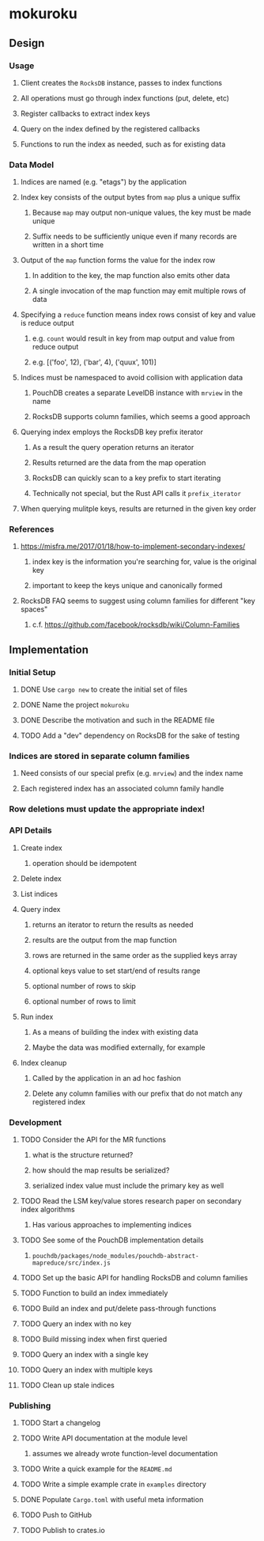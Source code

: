 * mokuroku
** Design
*** Usage
**** Client creates the =RocksDB= instance, passes to index functions
**** All operations must go through index functions (put, delete, etc)
**** Register callbacks to extract index keys
**** Query on the index defined by the registered callbacks
**** Functions to run the index as needed, such as for existing data
*** Data Model
**** Indices are named (e.g. "etags") by the application
**** Index key consists of the output bytes from ~map~ plus a unique suffix
***** Because ~map~ may output non-unique values, the key must be made unique
***** Suffix needs to be sufficiently unique even if many records are written in a short time
**** Output of the ~map~ function forms the value for the index row
***** In addition to the key, the map function also emits other data
***** A single invocation of the map function may emit multiple rows of data
**** Specifying a ~reduce~ function means index rows consist of key and value is reduce output
***** e.g. ~count~ would result in key from map output and value from reduce output
***** e.g. [('foo', 12), ('bar', 4), ('quux', 101)]
**** Indices must be namespaced to avoid collision with application data
***** PouchDB creates a separate LevelDB instance with =mrview= in the name
***** RocksDB supports column families, which seems a good approach
**** Querying index employs the RocksDB key prefix iterator
***** As a result the query operation returns an iterator
***** Results returned are the data from the map operation
***** RocksDB can quickly scan to a key prefix to start iterating
***** Technically not special, but the Rust API calls it =prefix_iterator=
**** When querying mulitple keys, results are returned in the given key order
*** References
**** https://misfra.me/2017/01/18/how-to-implement-secondary-indexes/
***** index key is the information you're searching for, value is the original key
***** important to keep the keys unique and canonically formed
**** RocksDB FAQ seems to suggest using column families for different "key spaces"
***** c.f. https://github.com/facebook/rocksdb/wiki/Column-Families
** Implementation
*** Initial Setup
**** DONE Use =cargo new= to create the initial set of files
**** DONE Name the project =mokuroku=
**** DONE Describe the motivation and such in the README file
**** TODO Add a "dev" dependency on RocksDB for the sake of testing
*** Indices are stored in separate column families
**** Need consists of our special prefix (e.g. =mrview=) and the index name
**** Each registered index has an associated column family handle
*** Row deletions must update the appropriate index!
*** API Details
**** Create index
***** operation should be idempotent
**** Delete index
**** List indices
**** Query index
***** returns an iterator to return the results as needed
***** results are the output from the map function
***** rows are returned in the same order as the supplied keys array
***** optional keys value to set start/end of results range
***** optional number of rows to skip
***** optional number of rows to limit
**** Run index
***** As a means of building the index with existing data
***** Maybe the data was modified externally, for example
**** Index cleanup
***** Called by the application in an ad hoc fashion
***** Delete any column families with our prefix that do not match any registered index
*** Development
**** TODO Consider the API for the MR functions
***** what is the structure returned?
***** how should the map results be serialized?
***** serialized index value must include the primary key as well
**** TODO Read the LSM key/value stores research paper on secondary index algorithms
***** Has various approaches to implementing indices
**** TODO See some of the PouchDB implementation details
***** =pouchdb/packages/node_modules/pouchdb-abstract-mapreduce/src/index.js=
**** TODO Set up the basic API for handling RocksDB and column families
**** TODO Function to build an index immediately
**** TODO Build an index and put/delete pass-through functions
**** TODO Query an index with no key
**** TODO Build missing index when first queried
**** TODO Query an index with a single key
**** TODO Query an index with multiple keys
**** TODO Clean up stale indices
*** Publishing
**** TODO Start a changelog
**** TODO Write API documentation at the module level
***** assumes we already wrote function-level documentation
**** TODO Write a quick example for the =README.md=
**** TODO Write a simple example crate in =examples= directory
**** DONE Populate =Cargo.toml= with useful meta information
**** TODO Push to GitHub
**** TODO Publish to crates.io
